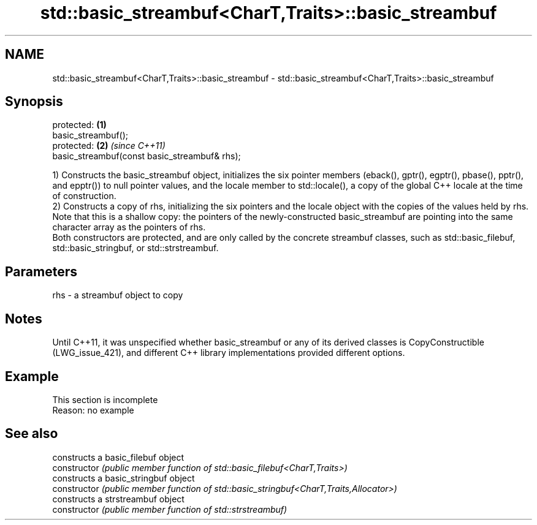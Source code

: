 .TH std::basic_streambuf<CharT,Traits>::basic_streambuf 3 "2020.03.24" "http://cppreference.com" "C++ Standard Libary"
.SH NAME
std::basic_streambuf<CharT,Traits>::basic_streambuf \- std::basic_streambuf<CharT,Traits>::basic_streambuf

.SH Synopsis

  protected:                                   \fB(1)\fP
  basic_streambuf();
  protected:                                   \fB(2)\fP \fI(since C++11)\fP
  basic_streambuf(const basic_streambuf& rhs);

  1) Constructs the basic_streambuf object, initializes the six pointer members (eback(), gptr(), egptr(), pbase(), pptr(), and epptr()) to null pointer values, and the locale member to std::locale(), a copy of the global C++ locale at the time of construction.
  2) Constructs a copy of rhs, initializing the six pointers and the locale object with the copies of the values held by rhs. Note that this is a shallow copy: the pointers of the newly-constructed basic_streambuf are pointing into the same character array as the pointers of rhs.
  Both constructors are protected, and are only called by the concrete streambuf classes, such as std::basic_filebuf, std::basic_stringbuf, or std::strstreambuf.

.SH Parameters


  rhs - a streambuf object to copy


.SH Notes

  Until C++11, it was unspecified whether basic_streambuf or any of its derived classes is CopyConstructible (LWG_issue_421), and different C++ library implementations provided different options.

.SH Example


   This section is incomplete
   Reason: no example


.SH See also


                constructs a basic_filebuf object
  constructor   \fI(public member function of std::basic_filebuf<CharT,Traits>)\fP
                constructs a basic_stringbuf object
  constructor   \fI(public member function of std::basic_stringbuf<CharT,Traits,Allocator>)\fP
                constructs a strstreambuf object
  constructor   \fI(public member function of std::strstreambuf)\fP




